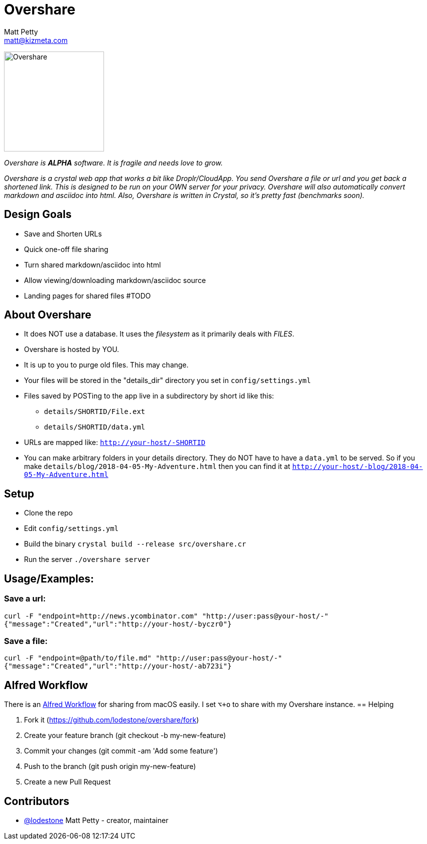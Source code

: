 = Overshare
Matt Petty <matt@kizmeta.com>

image:resources/overshare.png[Overshare, width=200,float=right]

_Overshare is **ALPHA** software. It is fragile and needs love to grow._

_Overshare is a crystal web app that works a bit like Droplr/CloudApp. You send Overshare a file or url and you get back a shortened link. This is designed to be run on your OWN server for your privacy. Overshare will also automatically convert markdown and asciidoc into html. Also, Overshare is written in Crystal, so it's pretty fast (benchmarks soon)._

== Design Goals

* Save and Shorten URLs
* Quick one-off file sharing
* Turn shared markdown/asciidoc into html
* Allow viewing/downloading markdown/asciidoc source
* Landing pages for shared files #TODO

== About Overshare

* It does NOT use a database. It uses the _filesystem_ as it primarily deals with _FILES_.
* Overshare is hosted by YOU.
* It is up to you to purge old files. This may change.
* Your files will be stored in the "details_dir" directory you set in `config/settings.yml`
* Files saved by POSTing to the app live in a subdirectory by short id like this:
** `details/SHORTID/File.ext`
** `details/SHORTID/data.yml`
* URLs are mapped like: `http://your-host/-SHORTID`
* You can make arbitrary folders in your details directory. They do NOT have to have a `data.yml` to be served. So if you make `details/blog/2018-04-05-My-Adventure.html` then you can find it at `http://your-host/-blog/2018-04-05-My-Adventure.html`

== Setup

* Clone the repo
* Edit `config/settings.yml`
* Build the binary `crystal build --release src/overshare.cr`
* Run the server `./overshare server`

== Usage/Examples:

=== Save a url:

```bash
curl -F "endpoint=http://news.ycombinator.com" "http://user:pass@your-host/-"
{"message":"Created","url":"http://your-host/-byczr0"}
```

=== Save a file:

```bash
curl -F "endpoint=@path/to/file.md" "http://user:pass@your-host/-"
{"message":"Created","url":"http://your-host/-ab723i"}
```

== Alfred Workflow

There is an link:resources/overshare-workflow.alfredworkflow[Alfred Workflow] for sharing from macOS easily. I set `⌥+o` to share with my Overshare instance.
== Helping

. Fork it (https://github.com/lodestone/overshare/fork)
. Create your feature branch (git checkout -b my-new-feature)
. Commit your changes (git commit -am 'Add some feature')
. Push to the branch (git push origin my-new-feature)
. Create a new Pull Request

== Contributors

* link:https://github.com/lodestone[@lodestone] Matt Petty - creator, maintainer
